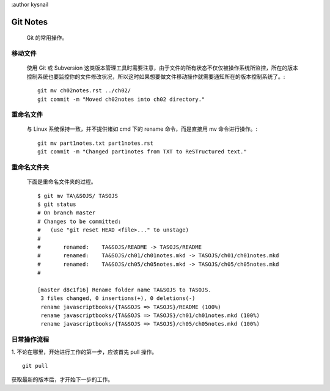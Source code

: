 :author kysnail

Git Notes
=========

    Git 的常用操作。

移动文件
--------
    使用 Git 或 Subversion 这类版本管理工具时需要注意，由于文件的所有状态不仅仅被操作系统所监控，所在的版本
    控制系统也要监控你的文件修改状况，所以这时如果想要做文件移动操作就需要通知所在的版本控制系统了。::
	git mv ch02notes.rst ../ch02/
	git commit -m "Moved ch02notes into ch02 directory."

重命名文件
----------
    与 Linux 系统保持一致，并不提供诸如 cmd 下的 rename 命令，而是直接用 mv 命令进行操作。::

	git mv part1notes.txt part1notes.rst
	git commit -m "Changed part1notes from TXT to ReSTructured text."


重命名文件夹
------------
    下面是重命名文件夹的过程。 ::

	$ git mv TA\&SOJS/ TASOJS
	$ git status
	# On branch master
	# Changes to be committed:
	#   (use "git reset HEAD <file>..." to unstage)
	#
	#	renamed:    TA&SOJS/README -> TASOJS/README
	#	renamed:    TA&SOJS/ch01/ch01notes.mkd -> TASOJS/ch01/ch01notes.mkd
	#	renamed:    TA&SOJS/ch05/ch05notes.mkd -> TASOJS/ch05/ch05notes.mkd
	#

	[master d8c1f16] Rename folder name TA&SOJS to TASOJS.
	 3 files changed, 0 insertions(+), 0 deletions(-)
	 rename javascriptbooks/{TA&SOJS => TASOJS}/README (100%)
	 rename javascriptbooks/{TA&SOJS => TASOJS}/ch01/ch01notes.mkd (100%)
	 rename javascriptbooks/{TA&SOJS => TASOJS}/ch05/ch05notes.mkd (100%)

日常操作流程
------------
1. 不论在哪里，开始进行工作的第一步，应该首先 pull 操作。
::

    git pull

获取最新的版本后，才开始下一步的工作。
